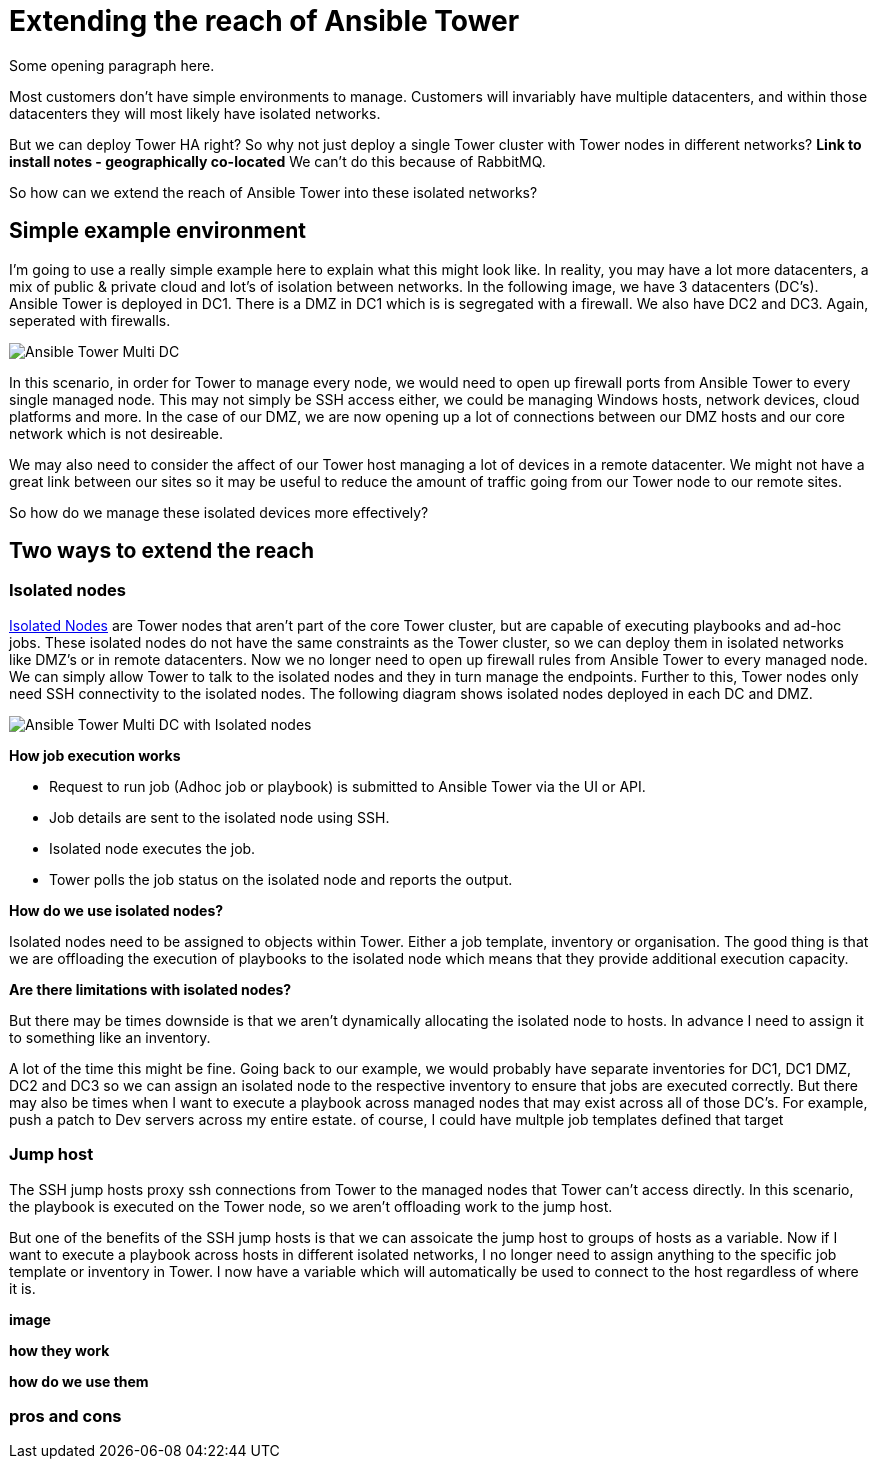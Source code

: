 = Extending the reach of Ansible Tower

Some opening paragraph here.

Most customers don't have simple environments to manage. Customers will invariably have multiple datacenters, and within those datacenters they will most likely have isolated networks. 

But we can deploy Tower HA right? So why not just deploy a single Tower cluster with Tower nodes in different networks? *Link to install notes - geographically co-located* We can't do this because of RabbitMQ.

So how can we extend the reach of Ansible Tower into these isolated networks?

== Simple example environment

I'm going to use a really simple example here to explain what this might look like. In reality, you may have a lot more datacenters, a mix of public & private cloud and lot's of isolation between networks. In the following image, we have 3 datacenters (DC's). Ansible Tower is deployed in DC1. There is a DMZ in DC1 which is is segregated with a firewall. We also have DC2 and DC3. Again, seperated with firewalls.

image::https://cloudautomation.pharriso.co.uk/images/Ansible Tower Multi DC.png[]

In this scenario, in order for Tower to manage every node, we would need to open up firewall ports from Ansible Tower to every single managed node. This may not simply be SSH access either, we could be managing Windows hosts, network devices, cloud platforms and more. In the case of our DMZ, we are now opening up a lot of connections between our DMZ hosts and our core network which is not desireable.

We may also need to consider the affect of our Tower host managing a lot of devices in a remote datacenter. We might not have a great link between our sites so it may be useful to reduce the amount of traffic going from our Tower node to our remote sites.

So how do we manage these isolated devices more effectively?

== Two ways to extend the reach

=== Isolated nodes 

https://docs.ansible.com/ansible-tower/latest/html/administration/clustering.html[Isolated Nodes] are Tower nodes that aren't part of the core Tower cluster, but are capable of executing playbooks and ad-hoc jobs. These isolated nodes do not have the same constraints as the Tower cluster, so we can deploy them in isolated networks like DMZ's or in remote datacenters. Now we no longer need to open up firewall rules from Ansible Tower to every managed node. We can simply allow Tower to talk to the isolated nodes and they in turn manage the endpoints. Further to this, Tower nodes only need SSH connectivity to the isolated nodes. The following diagram shows isolated nodes deployed in each DC and DMZ.

image::https://cloudautomation.pharriso.co.uk/images/Ansible Tower Multi DC with Isolated nodes.png[]

*How job execution works*

* Request to run job (Adhoc job or playbook) is submitted to Ansible Tower via the UI or API.
* Job details are sent to the isolated node using SSH.
* Isolated node executes the job.
* Tower polls the job status on the isolated node and reports the output.

*How do we use isolated nodes?*

Isolated nodes need to be assigned to objects within Tower. Either a job template, inventory or organisation. The good thing is that we are offloading the execution of playbooks to the isolated node which means that they provide additional execution capacity. 

*Are there limitations with isolated nodes?*

But there may be times downside is that we aren't dynamically allocating the isolated node to hosts. In advance I need to assign it to something like an inventory. 

A lot of the time this might be fine. Going back to our example, we would probably have separate inventories for DC1, DC1 DMZ, DC2 and DC3 so we can assign an isolated node to the respective inventory to ensure that jobs are executed correctly. But there may also be times when I want to execute a playbook across managed nodes that may exist across all of those DC's. For example, push a patch to Dev servers across my entire estate. of course, I could have multple job templates defined that target 

=== Jump host

The SSH jump hosts proxy ssh connections from Tower to the managed nodes that Tower can't access directly. In this scenario, the playbook is executed on the Tower node, so we aren't offloading work to the jump host. 

But one of the benefits of the SSH jump hosts is that we can assoicate the jump host to groups of hosts as a variable. Now if I want to execute a playbook across hosts in different isolated networks, I no longer need to assign anything to the specific job template or inventory in Tower. I now have a variable which will automatically be used to connect to the host regardless of where it is.

*image*

*how they work*

*how do we use them*

=== pros and cons




